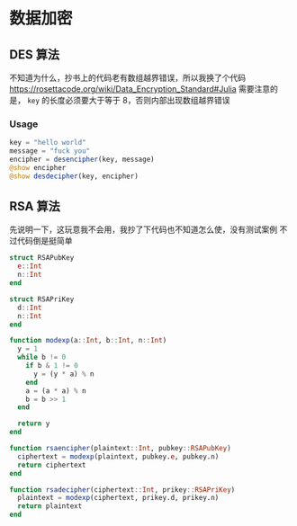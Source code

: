 * 数据加密
** DES 算法
不知道为什么，抄书上的代码老有数组越界错误，所以我换了个代码
https://rosettacode.org/wiki/Data_Encryption_Standard#Julia
需要注意的是， =key= 的长度必须要大于等于 8，否则内部出现数组越界错误

*** Usage
#+begin_src julia
  key = "hello world"
  message = "fuck you"
  encipher = desencipher(key, message)
  @show encipher
  @show desdecipher(key, encipher)

#+end_src

** RSA 算法
先说明一下，这玩意我不会用，我抄了下代码也不知道怎么使，没有测试案例
不过代码倒是挺简单
#+begin_src julia
  struct RSAPubKey
    e::Int
    n::Int
  end

  struct RSAPriKey
    d::Int
    n::Int
  end

  function modexp(a::Int, b::Int, n::Int)
    y = 1
    while b != 0
      if b & 1 != 0
        y = (y * a) % n
      end
      a = (a * a) % n
      b = b >> 1
    end

    return y
  end

  function rsaencipher(plaintext::Int, pubkey::RSAPubKey)
    ciphertext = modexp(plaintext, pubkey.e, pubkey.n)
    return ciphertext
  end

  function rsadecipher(ciphertext::Int, prikey::RSAPriKey)
    plaintext = modexp(ciphertext, prikey.d, prikey.n)
    return plaintext
  end
#+end_src